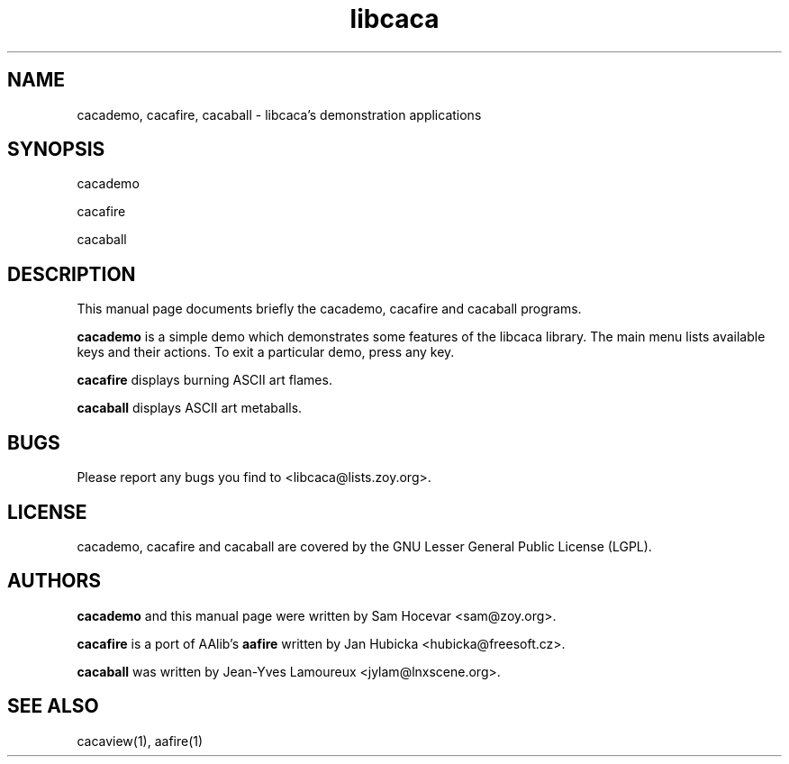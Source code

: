 .TH libcaca 1 "2004-1-6" "libcaca"
.SH NAME
cacademo, cacafire, cacaball \- libcaca's demonstration applications
.SH SYNOPSIS
cacademo
.PP
cacafire
.PP
cacaball
.RI
.SH DESCRIPTION
This manual page documents briefly the cacademo, cacafire and cacaball
programs.
.PP
.B cacademo
is a simple demo which demonstrates some features of the libcaca
library. The main menu lists available keys and their actions. To
exit a particular demo, press any key.
.PP
.B cacafire
displays burning ASCII art flames.
.PP
.B cacaball
displays ASCII art metaballs.
.SH BUGS
Please report any bugs you find to <libcaca@lists.zoy.org>.
.SH LICENSE
cacademo, cacafire and cacaball are covered by the GNU Lesser General
Public License (LGPL).
.SH AUTHORS
.B cacademo
and this manual page were written by Sam Hocevar <sam@zoy.org>.
.PP
.B cacafire
is a port of AAlib's
.B aafire
written by Jan Hubicka <hubicka@freesoft.cz>.
.PP
.B cacaball
was written by Jean-Yves Lamoureux <jylam@lnxscene.org>.
.SH SEE ALSO
cacaview(1), aafire(1)
